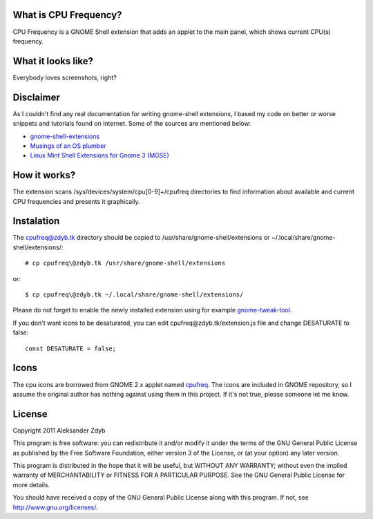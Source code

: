 What is CPU Frequency?
========================

CPU Frequency is a GNOME Shell extension that adds an applet to the main panel, which shows current CPU(s) frequency.


What it looks like?
===================

Everybody loves screenshots, right?

.. image:: http://img26.imageshack.us/img26/8619/cpufreq.png
   :alt: CPU Frequency

.. image:: http://img585.imageshack.us/img585/6726/cpufreqmenu.png
   :alt: CPU Frequency with menu

.. image:: http://img6.imageshack.us/img6/6573/cpufreqcolor.png
   :alt: CPU Frequency without desaturating

Disclaimer
==========

As I couldn't find any real documentation for writing gnome-shell extensions, I based my code on better or worse snippets and tutorials found on internet. Some of the sources are mentioned below:

* `gnome-shell-extensions <http://git.gnome.org/browse/gnome-shell-extensions/>`_
* `Musings of an OS plumber <http://blog.fpmurphy.com/tag/gnome-shell>`_
* `Linux Mint Shell Extensions for Gnome 3 (MGSE) <https://github.com/linuxmint/MGSE>`_

How it works?
=============

The extension scans /sys/devices/system/cpu[0-9]+/cpufreq directories to find information about available and current CPU frequencies and presents it graphically.


Instalation
===========

The cpufreq@zdyb.tk directory should be copied to /usr/share/gnome-shell/extensions or ~/.local/share/gnome-shell/extensions/::

  # cp cpufreq\@zdyb.tk /usr/share/gnome-shell/extensions
  
or::

  $ cp cpufreq\@zdyb.tk ~/.local/share/gnome-shell/extensions/
  
Please do not forget to enable the newly installed extension using for example gnome-tweak-tool_.

.. _gnome-tweak-tool: http://live.gnome.org/GnomeTweakTool

If you don't want icons to be desaturated, you can edit cpufreq\@zdyb.tk/extension.js file
and change DESATURATE to false::

  const DESATURATE = false;


Icons
=====

The cpu icons are borrowed from GNOME 2.x applet named cpufreq_. The icons are
included in GNOME repository, so I assume the original author has nothing
against using them in this project. If it's not true, please someone let me know.

.. _cpufreq: http://git.gnome.org/browse/gnome-applets/tree/cpufreq

License
=======

Copyright 2011 Aleksander Zdyb

This program is free software: you can redistribute it and/or modify it under the terms of the GNU General Public License as published by the Free Software Foundation, either version 3 of the License, or (at your option) any later version.

This program is distributed in the hope that it will be useful, but WITHOUT ANY WARRANTY; without even the implied warranty of MERCHANTABILITY or FITNESS FOR A PARTICULAR PURPOSE. See the GNU General Public License for more details.

You should have received a copy of the GNU General Public License along with this program.  If not, see http://www.gnu.org/licenses/.
